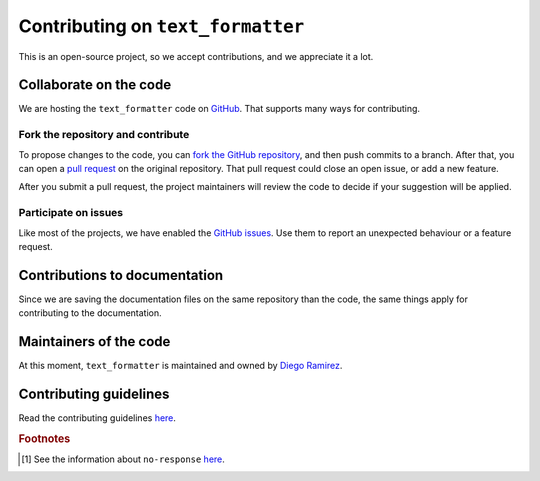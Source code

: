 .. _contributions-page:

Contributing on ``text_formatter``
==================================

This is an open-source project, so we accept
contributions, and we appreciate it a lot.

Collaborate on the code
-----------------------

We are hosting the ``text_formatter`` code on `GitHub <https://github.com/DiddiLeija/text_formatter/>`_. That supports
many ways for contributing.

Fork the repository and contribute
^^^^^^^^^^^^^^^^^^^^^^^^^^^^^^^^^^

To propose changes to the code, you can `fork the GitHub repository <https://docs.github.com/en/get-started/quickstart/fork-a-repo#about-forks>`_, and
then push commits to a branch. After that, you can open a `pull request <https://docs.github.com/en/github/collaborating-with-pull-requests/proposing-changes-to-your-work-with-pull-requests/about-pull-requests#about-pull-requests>`_
on the original repository. That pull request could close an open issue, or add a new feature.

After you submit a pull request, the project maintainers will review the code to decide if your suggestion will
be applied.

Participate on issues
^^^^^^^^^^^^^^^^^^^^^

Like most of the projects, we have enabled the `GitHub issues <https://docs.github.com/en/issues/tracking-your-work-with-issues/about-issues#quickly-create-issues>`_. Use
them to report an unexpected behaviour or a feature request.

.. seealso::
   
   :ref:`github-issues`
      Read about our GitHub issues, labels, and templates.

Contributions to documentation
------------------------------

Since we are saving the documentation files on the same repository than the code, the same things apply for
contributing to the documentation.

Maintainers of the code
-----------------------

At this moment, ``text_formatter`` is maintained and owned by `Diego Ramirez <http://github.com/DiddiLeija>`_.

Contributing guidelines
-----------------------

Read the contributing guidelines `here <https://github.com/DiddiLeija/text_formatter/blob/main/CONTRIBUTING.md>`_.

.. rubric:: Footnotes

.. [#f1] See the information about ``no-response`` `here <https://github.com/apps/no-response>`_.
